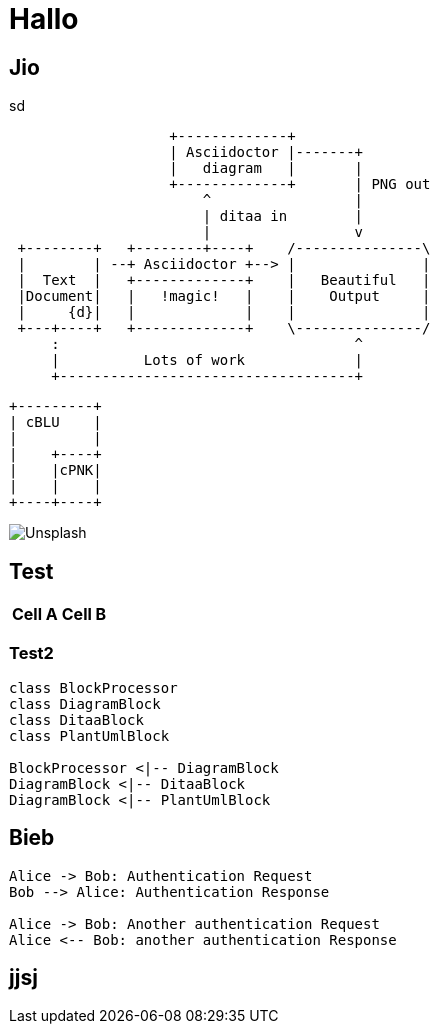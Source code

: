 = Hallo

== Jio

sd

[ditaa,"{uml}bild1",png]
....
                   +-------------+
                   | Asciidoctor |-------+
                   |   diagram   |       |
                   +-------------+       | PNG out
                       ^                 |
                       | ditaa in        |
                       |                 v
 +--------+   +--------+----+    /---------------\
 |        | --+ Asciidoctor +--> |               |
 |  Text  |   +-------------+    |   Beautiful   |
 |Document|   |   !magic!   |    |    Output     |
 |     {d}|   |             |    |               |
 +---+----+   +-------------+    \---------------/
     :                                   ^
     |          Lots of work             |
     +-----------------------------------+
....

[ditaa,"{uml}bild2",png]
....
+---------+
| cBLU    |
|         |
|    +----+
|    |cPNK|
|    |    |
+----+----+
....

image::unsplash.jpg[Unsplash]

== Test

[%header%footer%autowidth]
|===
|Cell A |Cell B
|===

=== Test2

[plantuml, "{uml}diagram-classes", png]
....
class BlockProcessor
class DiagramBlock
class DitaaBlock
class PlantUmlBlock

BlockProcessor <|-- DiagramBlock
DiagramBlock <|-- DitaaBlock
DiagramBlock <|-- PlantUmlBlock
....

== Bieb

[plantuml, "{uml}sequence-diagram", png]
....
Alice -> Bob: Authentication Request
Bob --> Alice: Authentication Response

Alice -> Bob: Another authentication Request
Alice <-- Bob: another authentication Response
....

== jjsj